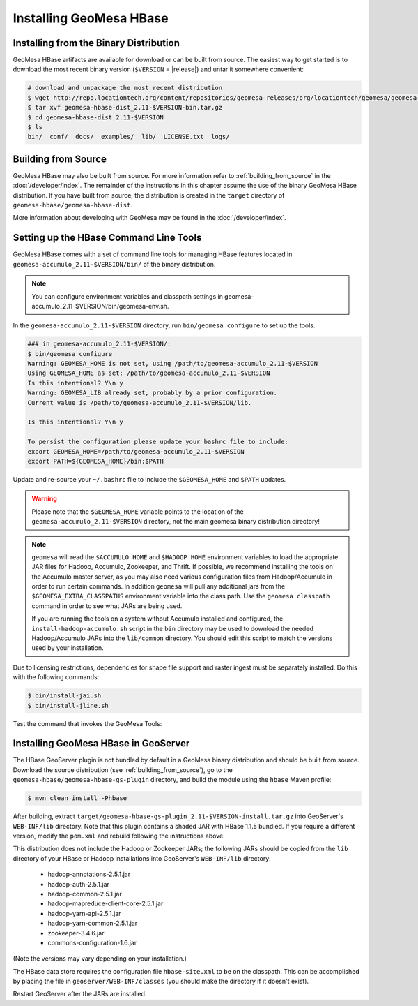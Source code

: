 Installing GeoMesa HBase
========================

Installing from the Binary Distribution
---------------------------------------

GeoMesa HBase artifacts are available for download or can be built from source.
The easiest way to get started is to download the most recent binary version (``$VERSION`` = |release|)
and untar it somewhere convenient:

.. code-block:: bash

    # download and unpackage the most recent distribution
    $ wget http://repo.locationtech.org/content/repositories/geomesa-releases/org/locationtech/geomesa/geomesa-hbase-dist_2.11/$VERSION/geomesa-hbase-dist_2.11-$VERSION-bin.tar.gz
    $ tar xvf geomesa-hbase-dist_2.11-$VERSION-bin.tar.gz
    $ cd geomesa-hbase-dist_2.11-$VERSION
    $ ls
    bin/  conf/  docs/  examples/  lib/  LICENSE.txt  logs/

.. _hbase_install_source:

Building from Source
--------------------

GeoMesa HBase may also be built from source. For more information refer to :ref:`building_from_source`
in the :doc:`/developer/index`. The remainder of the instructions in this chapter assume
the use of the binary GeoMesa HBase distribution. If you have built from source, the
distribution is created in the ``target`` directory of
``geomesa-hbase/geomesa-hbase-dist``.

More information about developing with GeoMesa may be found in the :doc:`/developer/index`.

.. _setting_up_hbase_commandline:

Setting up the HBase Command Line Tools
---------------------------------------

GeoMesa HBase comes with a set of command line tools for managing HBase features located in ``geomesa-accumulo_2.11-$VERSION/bin/`` of the binary distribution.

.. note::

    You can configure environment variables and classpath settings in geomesa-accumulo_2.11-$VERSION/bin/geomesa-env.sh.

In the ``geomesa-accumulo_2.11-$VERSION`` directory, run ``bin/geomesa configure`` to set up the tools.

.. code-block:: bash

    ### in geomesa-accumulo_2.11-$VERSION/:
    $ bin/geomesa configure
    Warning: GEOMESA_HOME is not set, using /path/to/geomesa-accumulo_2.11-$VERSION
    Using GEOMESA_HOME as set: /path/to/geomesa-accumulo_2.11-$VERSION
    Is this intentional? Y\n y
    Warning: GEOMESA_LIB already set, probably by a prior configuration.
    Current value is /path/to/geomesa-accumulo_2.11-$VERSION/lib.

    Is this intentional? Y\n y

    To persist the configuration please update your bashrc file to include:
    export GEOMESA_HOME=/path/to/geomesa-accumulo_2.11-$VERSION
    export PATH=${GEOMESA_HOME}/bin:$PATH

Update and re-source your ``~/.bashrc`` file to include the ``$GEOMESA_HOME`` and ``$PATH`` updates.

.. warning::

    Please note that the ``$GEOMESA_HOME`` variable points to the location of the ``geomesa-accumulo_2.11-$VERSION``
    directory, not the main geomesa binary distribution directory!

.. note::

    ``geomesa`` will read the ``$ACCUMULO_HOME`` and ``$HADOOP_HOME`` environment variables to load the
    appropriate JAR files for Hadoop, Accumulo, Zookeeper, and Thrift. If possible, we recommend
    installing the tools on the Accumulo master server, as you may also need various configuration
    files from Hadoop/Accumulo in order to run certain commands. In addition ``geomesa`` will pull any
    additional jars from the ``$GEOMESA_EXTRA_CLASSPATHS`` environment variable into the class path.
    Use the ``geomesa classpath`` command in order to see what JARs are being used.

    If you are running the tools on a system without
    Accumulo installed and configured, the ``install-hadoop-accumulo.sh`` script
    in the ``bin`` directory may be used to download the needed Hadoop/Accumulo JARs into
    the ``lib/common`` directory. You should edit this script to match the versions used by your
    installation.

Due to licensing restrictions, dependencies for shape file support and raster
ingest must be separately installed. Do this with the following commands:

.. code-block:: bash

    $ bin/install-jai.sh
    $ bin/install-jline.sh

Test the command that invokes the GeoMesa Tools:


.. _install_hbase_geoserver:

Installing GeoMesa HBase in GeoServer
-------------------------------------

The HBase GeoServer plugin is not bundled by default in a GeoMesa binary distribution
and should be built from source. Download the source distribution (see
:ref:`building_from_source`), go to the ``geomesa-hbase/geomesa-hbase-gs-plugin``
directory, and build the module using the ``hbase`` Maven profile:

.. code-block:: bash

    $ mvn clean install -Phbase

After building, extract ``target/geomesa-hbase-gs-plugin_2.11-$VERSION-install.tar.gz`` into GeoServer's
``WEB-INF/lib`` directory. Note that this plugin contains a shaded JAR with HBase 1.1.5
bundled. If you require a different version, modify the ``pom.xml`` and rebuild following
the instructions above.

This distribution does not include the Hadoop or Zookeeper JARs; the following JARs
should be copied from the ``lib`` directory of your HBase or Hadoop installations into
GeoServer's ``WEB-INF/lib`` directory:

 * hadoop-annotations-2.5.1.jar
 * hadoop-auth-2.5.1.jar
 * hadoop-common-2.5.1.jar
 * hadoop-mapreduce-client-core-2.5.1.jar
 * hadoop-yarn-api-2.5.1.jar
 * hadoop-yarn-common-2.5.1.jar
 * zookeeper-3.4.6.jar
 * commons-configuration-1.6.jar

(Note the versions may vary depending on your installation.)

The HBase data store requires the configuration file ``hbase-site.xml`` to be on the classpath. This can
be accomplished by placing the file in ``geoserver/WEB-INF/classes`` (you should make the directory if it
doesn't exist).

Restart GeoServer after the JARs are installed.
